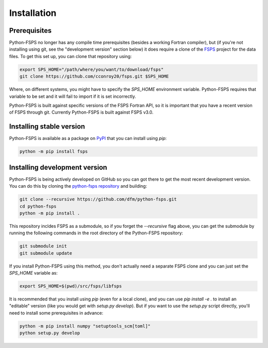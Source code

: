 Installation
============

Prerequisites
-------------

Python-FSPS no longer has any compile time prerequisites (besides a working
Fortran compiler), but (if you're not installing using git, see the "development
version" section below) it does require a clone of the `FSPS
<https://github.com/cconroy20/fsps>`_ project for the data files. To get this
set up, you can clone that repository using:

.. code-block:: bash

    export SPS_HOME="/path/where/you/want/to/download/fsps"
    git clone https://github.com/cconroy20/fsps.git $SPS_HOME

Where, on different systems, you might have to specify the `SPS_HOME`
environment variable. Python-FSPS requires that variable to be set and it will
fail to import if it is set incorrectly.

Python-FSPS is built against specific versions of the FSPS Fortran API, so it is
important that you have a recent version of FSPS through git. Currently
Python-FSPS is built against FSPS v3.0.

Installing stable version
-------------------------

Python-FSPS is available as a package on `PyPI
<https://pypi.org/project/fsps/>`_ that you can install using `pip`:

.. code-block:: bash

    python -m pip install fsps

Installing development version
------------------------------

Python-FSPS is being actively developed on GitHub so you can got there to get
the most recent development version. You can do this by cloning the `python-fsps
repository <https://github.com/dfm/python-fsps>`_ and building:

.. code-block:: bash

    git clone --recursive https://github.com/dfm/python-fsps.git
    cd python-fsps
    python -m pip install .

This repository incldes FSPS as a submodule, so if you forget the `--recursive`
flag above, you can get the submodule by running the following commands in the
root directory of the Python-FSPS repository:

.. code-block:: bash

    git submodule init
    git submodule update

If you install Python-FSPS using this method, you don't actually need a separate
FSPS clone and you can just set the `SPS_HOME` variable as:

.. code-block:: bash

    export SPS_HOME=$(pwd)/src/fsps/libfsps

It is recommended that you install using `pip` (even for a local clone), and you
can use `pip install -e .` to install an "editable" version (like you would get
with `setup.py develop`). But if you want to use the `setup.py` script directly,
you'll need to install some prerequisites in advance:

.. code-block:: bash

    python -m pip install numpy "setuptools_scm[toml]"
    python setup.py develop
